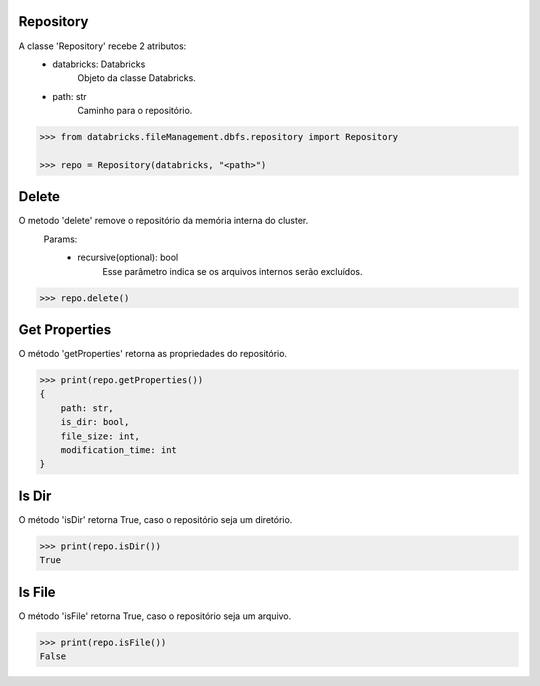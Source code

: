 Repository
==========

A classe 'Repository' recebe 2 atributos:
    + databricks: Databricks
        Objeto da classe Databricks.

    + path: str
        Caminho para o repositório.

.. code-block:: python

    >>> from databricks.fileManagement.dbfs.repository import Repository

    >>> repo = Repository(databricks, "<path>")


Delete
======

O metodo 'delete' remove o repositório da memória interna do cluster.
    Params:
        - recursive(optional): bool
            Esse parâmetro indica se os arquivos internos serão excluídos.

.. code-block:: python

    >>> repo.delete()

Get Properties
==============

O método 'getProperties' retorna as propriedades do repositório.

.. code-block:: python

    >>> print(repo.getProperties())
    {
        path: str,
        is_dir: bool,
        file_size: int,
        modification_time: int
    }

Is Dir
======

O método 'isDir' retorna True, caso o repositório seja um diretório.

.. code-block:: python

    >>> print(repo.isDir())
    True

Is File
=======

O método 'isFile' retorna True, caso o repositório seja um arquivo.

.. code-block:: python

    >>> print(repo.isFile())
    False
